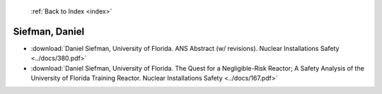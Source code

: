  :ref:`Back to Index <index>`

Siefman, Daniel
---------------

* :download:`Daniel Siefman, University of Florida. ANS Abstract (w/ revisions). Nuclear Installations Safety <../docs/380.pdf>`
* :download:`Daniel Siefman, University of Florida. The Quest for a Negligible-Risk Reactor; A Safety Analysis of the University of Florida Training Reactor. Nuclear Installations Safety <../docs/167.pdf>`
